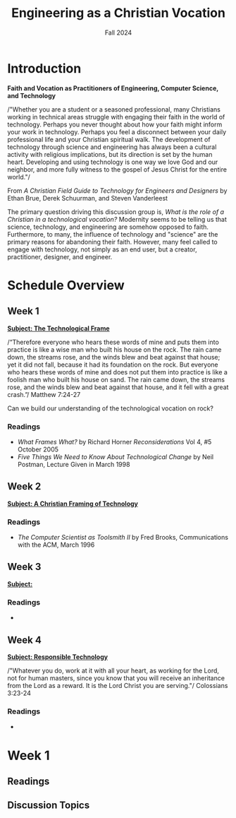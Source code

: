 :PROPERTIES:
:ID:       87d3c192-5ea3-4424-b598-4cabdcf89ffc
:END:
#+title: Engineering as a Christian Vocation
:DRAWER:
#+subtitle: Fall 2024
#+author:
#+filetags: :article:
#+latex_class: article
#+latex_class_options: [11pt]
#+latex_header: \usepackage[left=0.75in, right=0.75in, top=0.75in, bottom=0.75in]{geometry}
#+bibliography: ~/org/biblio.bib
#+latex_header: \usepackage{biblatex}
#+options: toc:nil num:nil
#+latex_header_extra: \usepackage{mlmodern}
#+description:
#+keywords:
#+latex_engraved_theme:
#+latex_compiler: pdflatex
#+cite_export: biblatex
#+date:
#+latex_header: \usepackage{titlesec}
#+latex_header: \titleformat{\section}[block]{\Large\bfseries\filcenter}{}{1em}{}
#+latex_header: \let\oldsection\section
#+latex_header: \renewcommand\section{\clearpage\oldsection}
:END:
* Introduction
#+begin_center
*Faith and Vocation as Practitioners of Engineering, Computer Science, and
 Technology*
#+end_center

/"Whether you are a student or a seasoned professional, many Christians working
in technical areas struggle with engaging their faith in the world of
technology. Perhaps you never thought about how your faith might inform your
work in technology. Perhaps you feel a disconnect between your daily
professional life and your Christian spiritual walk. The development of
technology through science and engineering has always been a cultural activity
with religious implications, but its direction is set by the human heart.
Developing and using technology is one way we love God and our neighbor, and
more fully witness to the gospel of Jesus Christ for the entire world."/
#+begin_flushright
From /A Christian Field Guide to Technology for Engineers and Designers/ by
Ethan Brue, Derek Schuurman, and Steven Vanderleest
#+end_flushright

The primary question driving this discussion group is, /What is the role of a
Christian in a technological vocation?/ Modernity seems to be telling us that
science, technology, and engineering are somehow opposed to faith. Furthermore,
to many, the influence of technology and "science" are the primary reasons for
abandoning their faith. However, many feel called to engage with technology, not
simply as an end user, but a creator, practitioner, designer, and engineer.


* Schedule Overview
** Week 1
*_Subject: The Technological Frame_*

/“Therefore everyone who hears these words of mine and puts them into practice
is like a wise man who built his house on the rock. The rain came down, the
streams rose, and the winds blew and beat against that house; yet it did not
fall, because it had its foundation on the rock. But everyone who hears these
words of mine and does not put them into practice is like a foolish man who
built his house on sand. The rain came down, the streams rose, and the winds
blew and beat against that house, and it fell with a great crash.”/ Matthew
7:24-27

Can we build our understanding of the technological vocation on rock?
*** Readings
- /What Frames What?/ by Richard Horner /Reconsiderations/ Vol 4, #5 October
  2005
- /Five Things We Need to Know About Technological Change/ by Neil Postman,
  Lecture Given in March 1998
** Week 2
*_Subject: A Christian Framing of Technology_*
*** Readings
- /The Computer Scientist as Toolsmith II/ by Fred Brooks, Communications with
  the ACM, March 1996
** Week 3
*_Subject:_*
*** Readings
-
** Week 4
*_Subject: Responsible Technology_*

/"Whatever you do, work at it with all your heart, as working for the Lord, not
for human masters, since you know that you will receive an inheritance from
the Lord as a reward. It is the Lord Christ you are serving."/ Colossians 3:23-24
*** Readings
-
* Week 1
** Readings
** Discussion Topics
